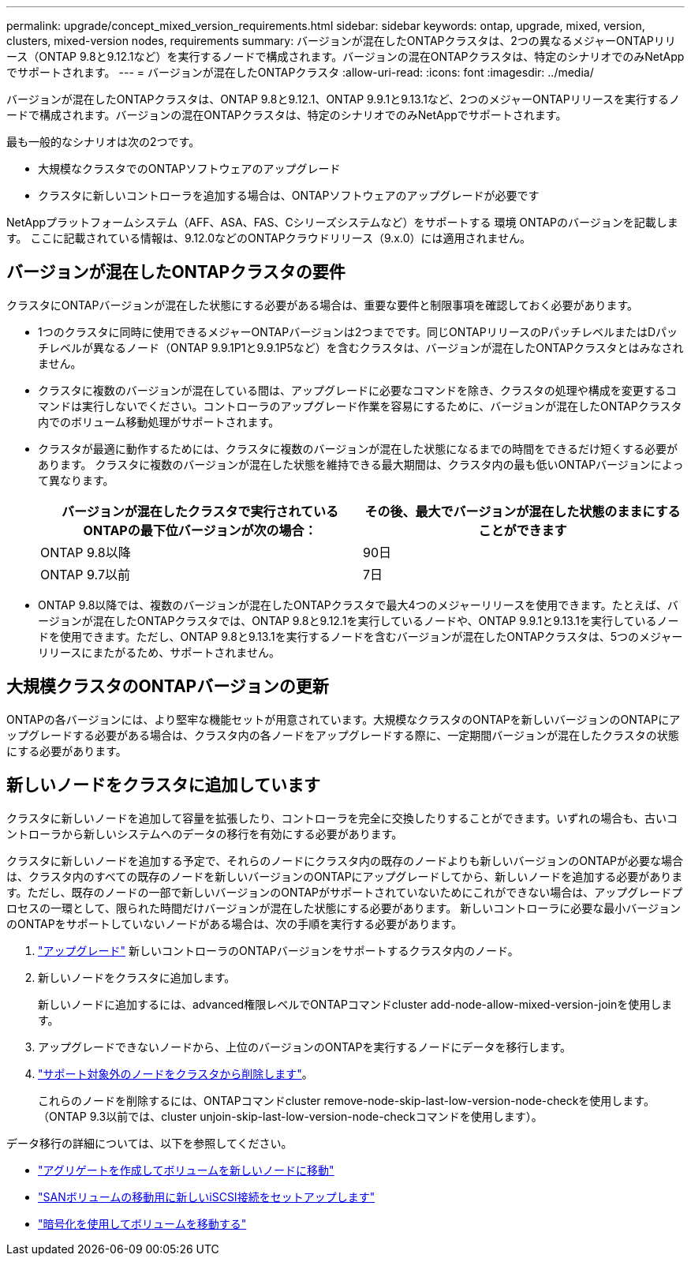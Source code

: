 ---
permalink: upgrade/concept_mixed_version_requirements.html 
sidebar: sidebar 
keywords: ontap, upgrade, mixed, version, clusters, mixed-version nodes, requirements 
summary: バージョンが混在したONTAPクラスタは、2つの異なるメジャーONTAPリリース（ONTAP 9.8と9.12.1など）を実行するノードで構成されます。バージョンの混在ONTAPクラスタは、特定のシナリオでのみNetAppでサポートされます。 
---
= バージョンが混在したONTAPクラスタ
:allow-uri-read: 
:icons: font
:imagesdir: ../media/


[role="lead"]
バージョンが混在したONTAPクラスタは、ONTAP 9.8と9.12.1、ONTAP 9.9.1と9.13.1など、2つのメジャーONTAPリリースを実行するノードで構成されます。バージョンの混在ONTAPクラスタは、特定のシナリオでのみNetAppでサポートされます。

最も一般的なシナリオは次の2つです。

* 大規模なクラスタでのONTAPソフトウェアのアップグレード
* クラスタに新しいコントローラを追加する場合は、ONTAPソフトウェアのアップグレードが必要です


NetAppプラットフォームシステム（AFF、ASA、FAS、Cシリーズシステムなど）をサポートする 環境 ONTAPのバージョンを記載します。  ここに記載されている情報は、9.12.0などのONTAPクラウドリリース（9.x.0）には適用されません。



== バージョンが混在したONTAPクラスタの要件

クラスタにONTAPバージョンが混在した状態にする必要がある場合は、重要な要件と制限事項を確認しておく必要があります。

* 1つのクラスタに同時に使用できるメジャーONTAPバージョンは2つまでです。同じONTAPリリースのPパッチレベルまたはDパッチレベルが異なるノード（ONTAP 9.9.1P1と9.9.1P5など）を含むクラスタは、バージョンが混在したONTAPクラスタとはみなされません。
* クラスタに複数のバージョンが混在している間は、アップグレードに必要なコマンドを除き、クラスタの処理や構成を変更するコマンドは実行しないでください。コントローラのアップグレード作業を容易にするために、バージョンが混在したONTAPクラスタ内でのボリューム移動処理がサポートされます。
* クラスタが最適に動作するためには、クラスタに複数のバージョンが混在した状態になるまでの時間をできるだけ短くする必要があります。  クラスタに複数のバージョンが混在した状態を維持できる最大期間は、クラスタ内の最も低いONTAPバージョンによって異なります。
+
[cols="2*"]
|===
| バージョンが混在したクラスタで実行されているONTAPの最下位バージョンが次の場合： | その後、最大でバージョンが混在した状態のままにすることができます 


| ONTAP 9.8以降 | 90日 


| ONTAP 9.7以前 | 7日 
|===
* ONTAP 9.8以降では、複数のバージョンが混在したONTAPクラスタで最大4つのメジャーリリースを使用できます。たとえば、バージョンが混在したONTAPクラスタでは、ONTAP 9.8と9.12.1を実行しているノードや、ONTAP 9.9.1と9.13.1を実行しているノードを使用できます。ただし、ONTAP 9.8と9.13.1を実行するノードを含むバージョンが混在したONTAPクラスタは、5つのメジャーリリースにまたがるため、サポートされません。




== 大規模クラスタのONTAPバージョンの更新

ONTAPの各バージョンには、より堅牢な機能セットが用意されています。大規模なクラスタのONTAPを新しいバージョンのONTAPにアップグレードする必要がある場合は、クラスタ内の各ノードをアップグレードする際に、一定期間バージョンが混在したクラスタの状態にする必要があります。



== 新しいノードをクラスタに追加しています

クラスタに新しいノードを追加して容量を拡張したり、コントローラを完全に交換したりすることができます。いずれの場合も、古いコントローラから新しいシステムへのデータの移行を有効にする必要があります。

クラスタに新しいノードを追加する予定で、それらのノードにクラスタ内の既存のノードよりも新しいバージョンのONTAPが必要な場合は、クラスタ内のすべての既存のノードを新しいバージョンのONTAPにアップグレードしてから、新しいノードを追加する必要があります。ただし、既存のノードの一部で新しいバージョンのONTAPがサポートされていないためにこれができない場合は、アップグレードプロセスの一環として、限られた時間だけバージョンが混在した状態にする必要があります。
新しいコントローラに必要な最小バージョンのONTAPをサポートしていないノードがある場合は、次の手順を実行する必要があります。

. link:https://docs.netapp.com/us-en/ontap/upgrade/concept_upgrade_methods.html["アップグレード"] 新しいコントローラのONTAPバージョンをサポートするクラスタ内のノード。
. 新しいノードをクラスタに追加します。
+
新しいノードに追加するには、advanced権限レベルでONTAPコマンドcluster add-node-allow-mixed-version-joinを使用します。

. アップグレードできないノードから、上位のバージョンのONTAPを実行するノードにデータを移行します。
. link:https://docs.netapp.com/us-en/ontap/system-admin/remov-nodes-cluster-concept.html["サポート対象外のノードをクラスタから削除します"^]。
+
これらのノードを削除するには、ONTAPコマンドcluster remove-node-skip-last-low-version-node-checkを使用します。（ONTAP 9.3以前では、cluster unjoin-skip-last-low-version-node-checkコマンドを使用します）。



データ移行の詳細については、以下を参照してください。

* link:https://docs.netapp.com/us-en/ontap-systems-upgrade/upgrade/upgrade-create-aggregate-move-volumes.html["アグリゲートを作成してボリュームを新しいノードに移動"^]
* link:https://docs.netapp.com/us-en/ontap-metrocluster/transition/task_move_linux_iscsi_hosts_from_mcc_fc_to_mcc_ip_nodes.html#setting-up-new-iscsi-connections["SANボリュームの移動用に新しいiSCSI接続をセットアップします"^]
* link:https://docs.netapp.com/us-en/ontap/encryption-at-rest/encrypt-existing-volume-task.html["暗号化を使用してボリュームを移動する"^]

